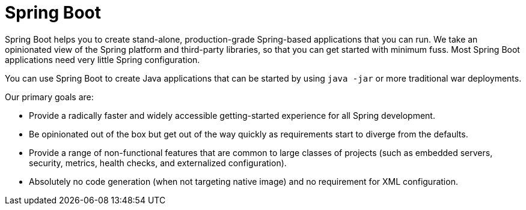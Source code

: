 :navtitle: Overview
:navicon: home
= Spring Boot

Spring Boot helps you to create stand-alone, production-grade Spring-based applications that you can run.
We take an opinionated view of the Spring platform and third-party libraries, so that you can get started with minimum fuss.
Most Spring Boot applications need very little Spring configuration.

You can use Spring Boot to create Java applications that can be started by using `java -jar` or more traditional war deployments.

Our primary goals are:

* Provide a radically faster and widely accessible getting-started experience for all Spring development.
* Be opinionated out of the box but get out of the way quickly as requirements start to diverge from the defaults.
* Provide a range of non-functional features that are common to large classes of projects (such as embedded servers, security, metrics, health checks, and externalized configuration).
* Absolutely no code generation (when not targeting native image) and no requirement for XML configuration.
